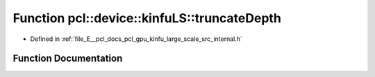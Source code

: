 .. _exhale_function_kinfu__large__scale_2src_2internal_8h_1a6a68c736f65ba47ddd8479a2d410916f:

Function pcl::device::kinfuLS::truncateDepth
============================================

- Defined in :ref:`file_E__pcl_docs_pcl_gpu_kinfu_large_scale_src_internal.h`


Function Documentation
----------------------


.. doxygenfunction:: pcl::device::kinfuLS::truncateDepth(DepthMap&, float)
